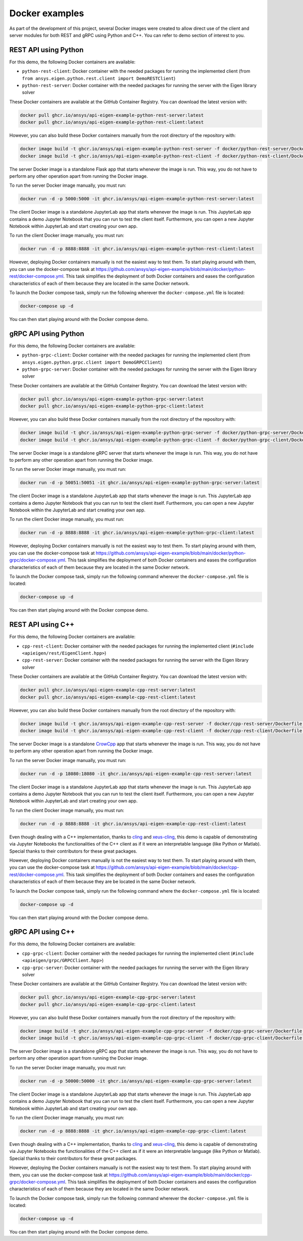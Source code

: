 .. _docker_examples:

===============
Docker examples
===============
As part of the development of this project, several Docker images were created to allow
direct use of the client and server modules for both REST and gRPC using Python and C++.
You can refer to demo section of interest to you.
 
*********************
REST API using Python
*********************

For this demo, the following Docker containers are available:

- ``python-rest-client``: Docker container with the needed packages for running the implemented client (from ``from ansys.eigen.python.rest.client import DemoRESTClient``)
- ``python-rest-server``: Docker container with the needed packages for running the server with the Eigen library solver

These Docker containers are available at the GitHub Container Registry. You can download the latest version with:

.. code:: bash

    docker pull ghcr.io/ansys/api-eigen-example-python-rest-server:latest
    docker pull ghcr.io/ansys/api-eigen-example-python-rest-client:latest

However, you can also build these Docker containers manually from the root directory of the repository with:

.. code:: bash

    docker image build -t ghcr.io/ansys/api-eigen-example-python-rest-server -f docker/python-rest-server/Dockerfile .
    docker image build -t ghcr.io/ansys/api-eigen-example-python-rest-client -f docker/python-rest-client/Dockerfile .

The server Docker image is a standalone Flask app that starts whenever the image is run. This way,
you do not have to perform any other operation apart from running the Docker image.

To run the server Docker image manually, you must run:

.. code:: bash

    docker run -d -p 5000:5000 -it ghcr.io/ansys/api-eigen-example-python-rest-server:latest

The client Docker image is a standalone JupyterLab app that starts whenever the image is run. This JupyterLab
app contains a demo Jupyter Notebook that you can run to test the client itself. Furthermore, you can open a new
Jupyter Notebook within JupyterLab and start creating your own app.

To run the client Docker image manually, you must run:

.. code:: bash

    docker run -d -p 8888:8888 -it ghcr.io/ansys/api-eigen-example-python-rest-client:latest

However, deploying Docker containers manually is not the easiest way to test them. To start playing around with
them, you can use the docker-compose task at https://github.com/ansys/api-eigen-example/blob/main/docker/python-rest/docker-compose.yml.
This task simplifies the deployment of both Docker containers and eases the configuration characteristics of each of them
because they are located in the same Docker network.

To launch the Docker compose task, simply run the following wherever the ``docker-compose.yml`` file is located:

.. code:: bash

    docker-compose up -d

You can then start playing around with the Docker compose demo.

*********************
gRPC API using Python
*********************

For this demo, the following Docker containers are available:

- ``python-grpc-client``: Docker container with the needed packages for running the implemented client (from ``ansys.eigen.python.grpc.client import DemoGRPCClient``)
- ``python-grpc-server``: Docker container with the needed packages for running the server with the Eigen library solver

These Docker containers are available at the GitHub Container Registry. You can download the latest version with:

.. code:: bash

    docker pull ghcr.io/ansys/api-eigen-example-python-grpc-server:latest
    docker pull ghcr.io/ansys/api-eigen-example-python-grpc-client:latest

However, you can also build these Docker containers manually from the root directory of the repository with:

.. code:: bash

    docker image build -t ghcr.io/ansys/api-eigen-example-python-grpc-server -f docker/python-grpc-server/Dockerfile .
    docker image build -t ghcr.io/ansys/api-eigen-example-python-grpc-client -f docker/python-grpc-client/Dockerfile .

The server Docker image is a standalone gRPC server that starts whenever the image is run. This way,
you do not have to perform any other operation apart from running the Docker image.

To run the server Docker image manually, you must run:

.. code:: bash

    docker run -d -p 50051:50051 -it ghcr.io/ansys/api-eigen-example-python-grpc-server:latest

The client Docker image is a standalone JupyterLab app that starts whenever the image is run. This JupyterLab
app contains a demo Jupyter Notebook that you can run to test the client itself. Furthermore, you can open a new
Jupyter Notebook within the JupyterLab and start creating your own app.

To run the client Docker image manually, you must run:

.. code:: bash

    docker run -d -p 8888:8888 -it ghcr.io/ansys/api-eigen-example-python-grpc-client:latest

However, deploying Docker containers manually is not the easiest way to test them. To start playing around with
them, you can use the docker-compose task at https://github.com/ansys/api-eigen-example/blob/main/docker/python-grpc/docker-compose.yml.
This task simplifies the deployment of both Docker containers and eases the configuration characteristics of each of them
because they are located in the same Docker network.

To launch the Docker compose task, simply run the following command wherever the ``docker-compose.yml`` file is located:

.. code:: bash

    docker-compose up -d

You can then start playing around with the Docker compose demo.

******************
REST API using C++
******************

For this demo, the following Docker containers are available:

- ``cpp-rest-client``: Docker container with the needed packages for running the implemented client (``#include <apieigen/rest/EigenClient.hpp>``)
- ``cpp-rest-server``: Docker container with the needed packages for running the server with the Eigen library solver

These Docker containers are available at the GitHub Container Registry. You can download the latest version with:

.. code:: bash

    docker pull ghcr.io/ansys/api-eigen-example-cpp-rest-server:latest
    docker pull ghcr.io/ansys/api-eigen-example-cpp-rest-client:latest

However, you can also build these Docker containers manually from the root directory of the repository with:

.. code:: bash

    docker image build -t ghcr.io/ansys/api-eigen-example-cpp-rest-server -f docker/cpp-rest-server/Dockerfile .
    docker image build -t ghcr.io/ansys/api-eigen-example-cpp-rest-client -f docker/cpp-rest-client/Dockerfile .

The server Docker image is a standalone `CrowCpp <https://crowcpp.org/>`_ app that starts whenever the image is run. This way,
you do not have to perform any other operation apart from running the Docker image.

To run the server Docker image manually, you must run:

.. code:: bash

    docker run -d -p 18080:18080 -it ghcr.io/ansys/api-eigen-example-cpp-rest-server:latest

The client Docker image is a standalone JupyterLab app that starts whenever the image is run. This JupyterLab
app contains a demo Jupyter Notebook that you can run to test the client itself. Furthermore, you can open a new
Jupyter Notebook within JupyterLab and start creating your own app.

To run the client Docker image manually, you must run:

.. code:: bash

    docker run -d -p 8888:8888 -it ghcr.io/ansys/api-eigen-example-cpp-rest-client:latest

Even though dealing with a C++ implementation, thanks to `cling <https://root.cern/cling/>`_ and
`xeus-cling <https://github.com/jupyter-xeus/xeus-cling>`_, this demo is capable of demonstrating
via Jupyter Notebooks the functionalities of the C++ client as if it were an interpretable language (like Python or Matlab). 
Special thanks to their contributors for these great packages.

However, deploying Docker containers manually is not the easiest way to test them. To start playing around with
them, you can use the docker-compose task at https://github.com/ansys/api-eigen-example/blob/main/docker/cpp-rest/docker-compose.yml.
This task simplifies the deployment of both Docker containers and eases the configuration characteristics of each of them
because they are be located in the same Docker network.

To launch the Docker compose task, simply run the following command where the ``docker-compose.yml`` file is located:

.. code:: bash

    docker-compose up -d

You can then start playing around with the Docker compose demo.

******************
gRPC API using C++
******************

For this demo, the following Docker containers are available:

- ``cpp-grpc-client``: Docker container with the needed packages for running the implemented client (``#include <apieigen/grpc/GRPCClient.hpp>``)
- ``cpp-grpc-server``: Docker container with the needed packages for running the server with the Eigen library solver

These Docker containers are available at the GitHub Container Registry. You can download the latest version with:

.. code:: bash

    docker pull ghcr.io/ansys/api-eigen-example-cpp-grpc-server:latest
    docker pull ghcr.io/ansys/api-eigen-example-cpp-grpc-client:latest

However, you can also build these Docker containers manually from the root directory of the repository with:

.. code:: bash

    docker image build -t ghcr.io/ansys/api-eigen-example-cpp-grpc-server -f docker/cpp-grpc-server/Dockerfile .
    docker image build -t ghcr.io/ansys/api-eigen-example-cpp-grpc-client -f docker/cpp-grpc-client/Dockerfile .

The server Docker image is a standalone gRPC app that starts whenever the image is run. This way,
you do not have to perform any other operation apart from running the Docker image.

To run the server Docker image manually, you must run:

.. code:: bash

    docker run -d -p 50000:50000 -it ghcr.io/ansys/api-eigen-example-cpp-grpc-server:latest

The client Docker image is a standalone JupyterLab app that starts whenever the image is run. This JupyterLab
app contains a demo Jupyter Notebook that you can run to test the client itself. Furthermore, you can open a new Jupyter
Notebook within JupyterLab and start creating your own app.

To run the client Docker image manually, you must run:

.. code:: bash

    docker run -d -p 8888:8888 -it ghcr.io/ansys/api-eigen-example-cpp-grpc-client:latest

Even though dealing with a C++ implementation, thanks to `cling <https://root.cern/cling/>`_ and
`xeus-cling <https://github.com/jupyter-xeus/xeus-cling>`_, this demo is capable of demonstrating
via Jupyter Notebooks the functionalities of the C++ client as if it were an interpretable language (like Python or Matlab). 
Special thanks to their contributors for these great packages.

However, deploying the Docker containers manually is not the easiest way to test them. To start playing around with
them, you can use the docker-compose task at https://github.com/ansys/api-eigen-example/blob/main/docker/cpp-grpc/docker-compose.yml.
This task simplifies the deployment of both Docker containers and eases the configuration characteristics of each of them
because they are located in the same Docker network.

To launch the Docker compose task, simply run the following command wherever the ``docker-compose.yml`` file is located:

.. code:: bash

    docker-compose up -d

You can then start playing around with the Docker compose demo.